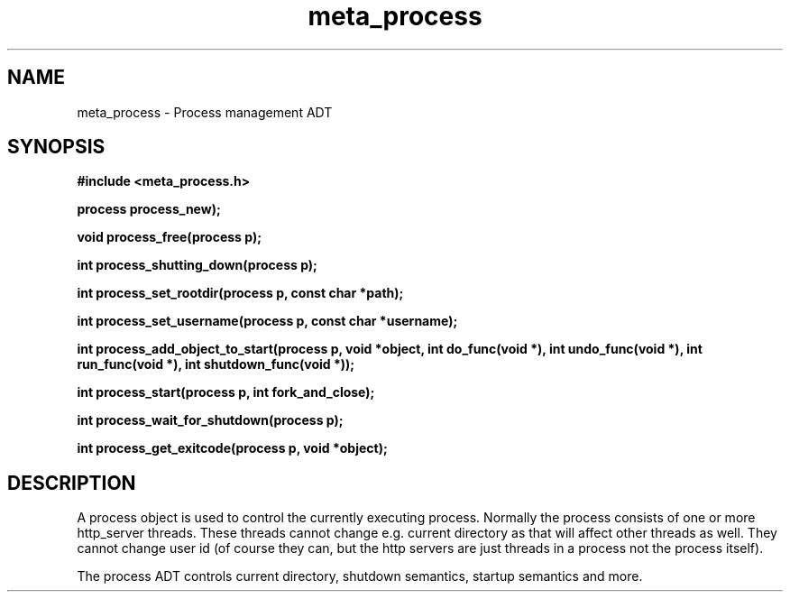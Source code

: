 .TH meta_process 3 2016-01-30 "" "The Meta C Library"
.SH NAME
meta_process \- Process management ADT
.SH SYNOPSIS
.B #include <meta_process.h>
.sp
.BI "process process_new);

.BI "void process_free(process p);

.BI "int process_shutting_down(process p);

.BI "int process_set_rootdir(process p, const char *path);

.BI "int process_set_username(process p, const char *username);

.BI "int process_add_object_to_start(process p, void *object, int do_func(void *), int undo_func(void *), int run_func(void *), int shutdown_func(void *));

.BI "int process_start(process p, int fork_and_close);

.BI "int process_wait_for_shutdown(process p);

.BI "int process_get_exitcode(process p, void *object);

.SH DESCRIPTION
A process object is used to control the currently executing process.
Normally the process consists of one or more http_server threads.
These threads cannot change e.g. current directory as that will 
affect other threads as well. They cannot change user id
(of course they can, but the http servers are just threads 
in a process not the process itself).
.PP
The process ADT controls current directory, shutdown semantics,
startup semantics and more. 
